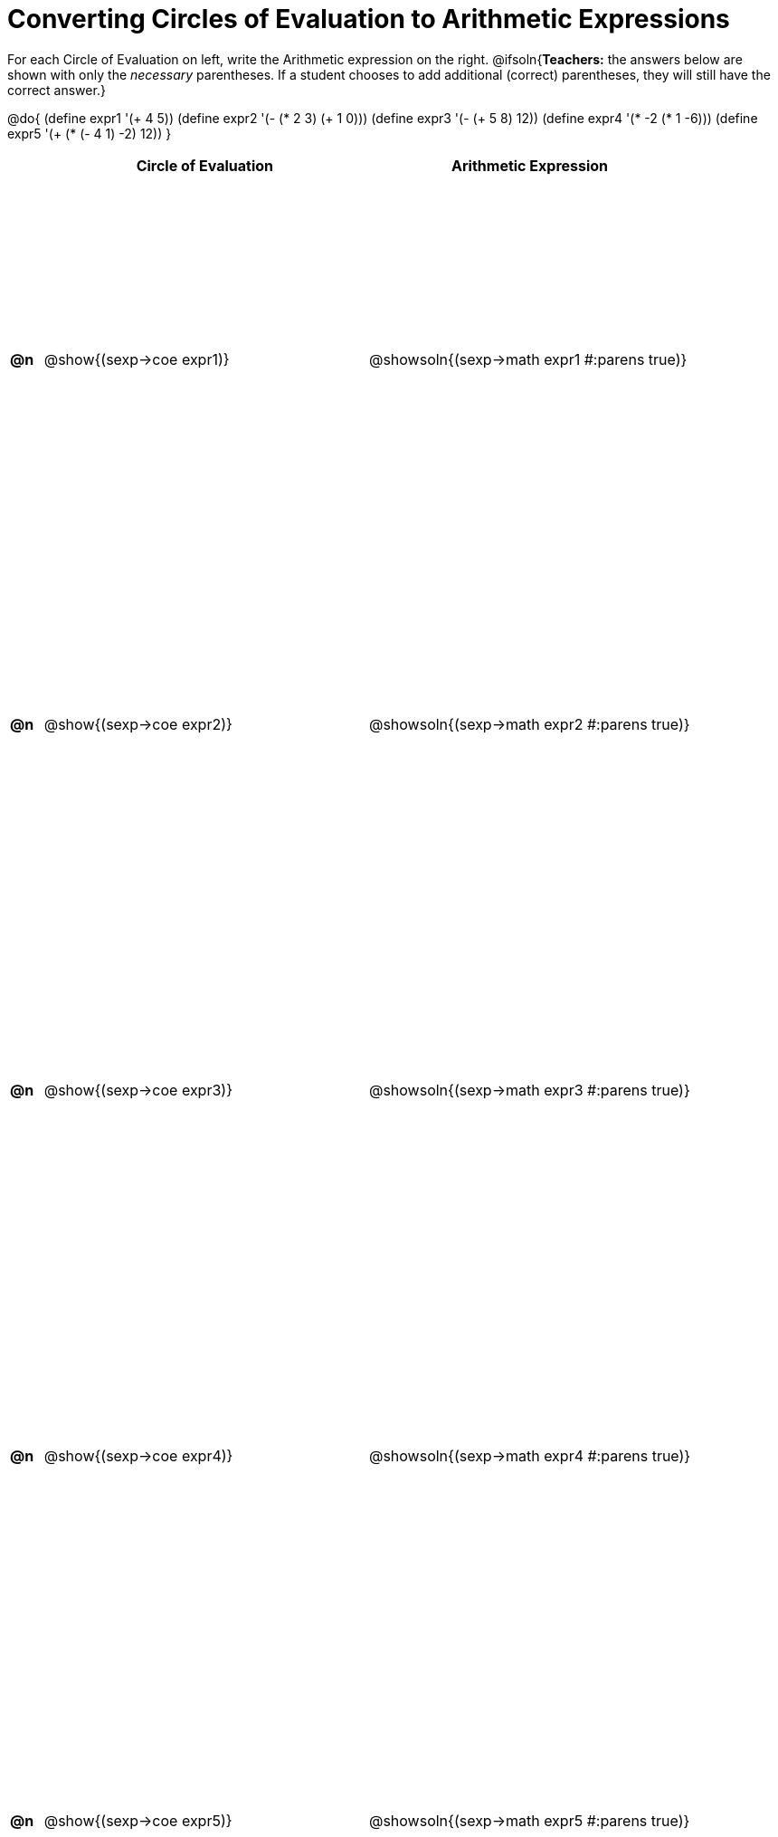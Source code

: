 = Converting Circles of Evaluation to Arithmetic Expressions

++++
<style>
  table { height: 95%; }
</style>
++++

For each Circle of Evaluation on left, write the Arithmetic expression on the right.
@ifsoln{*Teachers:* the answers below are shown with only the _necessary_ parentheses. If a student chooses to add additional (correct) parentheses, they will still have the correct answer.}

@do{
  (define expr1 '(+ 4 5))
  (define expr2 '(- (* 2 3) (+ 1 0)))
  (define expr3 '(- (+ 5 8) 12))
  (define expr4 '(* -2 (* 1 -6)))
  (define expr5 '(+ (* (- 4 1) -2) 12))
}

[cols=".^1a,^.^10a,^.^10a",options="header",stripes="none"]
|===
|    | Circle of Evaluation	    | Arithmetic Expression
|*@n*| @show{(sexp->coe expr1)} | @showsoln{(sexp->math expr1 #:parens true)}
|*@n*| @show{(sexp->coe expr2)} | @showsoln{(sexp->math expr2 #:parens true)}
|*@n*| @show{(sexp->coe expr3)} | @showsoln{(sexp->math expr3 #:parens true)}
|*@n*| @show{(sexp->coe expr4)} | @showsoln{(sexp->math expr4 #:parens true)}
|*@n*| @show{(sexp->coe expr5)} | @showsoln{(sexp->math expr5 #:parens true)}
|===
